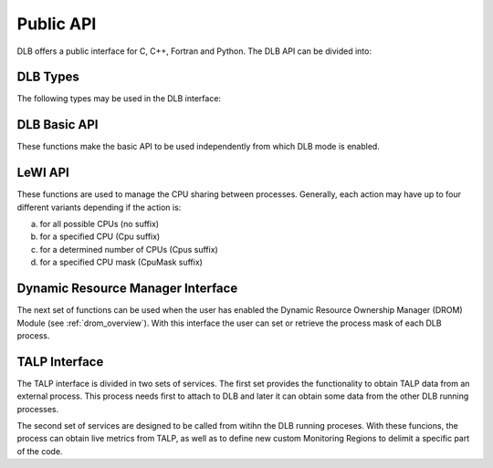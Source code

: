.. _api:

**********
Public API
**********

DLB offers a public interface for C, C++, Fortran and Python. The DLB API can be divided into:

.. glossary::

    Basic set
        The basic set contains the general purpose functions that are common to other
        modules. The different functions are explained in detail in section :ref:`basic-api`.

    LeWI: Lend When Idle
        The LeWI API is oriented to be used by runtimes to manage the CPU sharing between
        other processes but can also be used on applications to use the ``LeWI``
        algorithm. These functions are explained in detail in section
        :ref:`lewi-api`.

    DROM: Dynamic Resource Ownership Manager
        The DROM API manages the CPU ownership of each DLB running process. For a more
        detailed description see :ref:`drom_overview`. These functions are described in section
        :ref:`drom-api`.

    TALP: Tracking Application Live Performance
        The TALP API is used to obtain measured metrics from other processes as well as
        to define custom monitoring regions, see :ref:`talp_overview`. These functions are
        described in section :ref:`talp-api`.

    MPI API
        This is a specific API for MPI. We offer an MPI interface that will be called by
        Extrae if we are tracing the application or internally in the MPI intercept API.
        All the calls of this API are of the form shown below, and thus not documented.

        - DLB_<mpi_call_name>_enter(...)
        - DLB_<mpi_call_name>_leave(...)


=========
DLB Types
=========

The following types may be used in the DLB interface:

.. glossary::

    dlb_cpu_set_t
        Opaque type that corresponds to ``cpu_set_t *``. See ``<sched.h>``.

    const_dlb_cpu_set_t
        Opaque type that corresponds to ``const cpu_set_t *``.

    dlb_callbacks_t
        Enum to identify the type of callback. See ``"dlb_types.h"``.

    dlb_callback_t
        Opaque type for function pointer.

    dlb_printshmem_flags_t
        Print shared memory flags. See ``"dlb_types.h"``.

    dlb_drom_flags_t
        DROM flags. See ``"dlb_types.h"``.

    dlb_monitor_t
        Monitoring region. See ``"dlb_talp.h"`` and :ref:`talp-custom-regions`.

    dlb_node_metrics_t
        Output struct where POP node metrics are stored. See ``"dlb_talp.h"``.

    dlb_pop_metrics_t
        Output struct where POP metrics are stored. See ``"dlb_talp.h"``.


.. _basic-api:

=============
DLB Basic API
=============

These functions make the basic API to be used independently from which DLB mode is enabled.

.. function:: int DLB_Init(int ncpus, const_dlb_cpu_set_t mask, const char *dlb_args)

    Initialize DLB library and all its internal data structures. Must be called once and only
    once by each process in the DLB system.

.. function:: int DLB_Finalize(void)

    Finalize DLB library and clean up all its data structures. Must be called by each process
    before exiting the system.

.. function:: int DLB_Enable(void)

    Enable DLB and all its features in case it was previously disabled, otherwise it has no effect.
    It can be used in conjunction with ``DLB_Disable`` to delimit sections of the code where
    DLB calls will not have effect.

.. function:: int DLB_Disable(void)

    Disable DLB actions for the calling process. This call resets the original resources for the
    process and returns any external CPU it may be using at that time. While DLB is disabled there
    will not be any resource sharing for this process.

.. function:: int DLB_SetMaxParallelism(int max)

    Set the maximum number of resources to be used by the calling process. Useful to
    delimit sections of the code that the developer knows that only a maximum number of CPUs can
    benefit the execution. If a process reaches its maximum number of resources used at any
    time, subsequent calls to borrow CPUs will be ignored until some of them are returned.


.. function:: int DLB_CallbackSet(dlb_callbacks_t which, dlb_callback_t callback, void *arg)
              int DLB_CallbackGet(dlb_callbacks_t which, dlb_callback_t *callback, void **arg)

    Setter and Getter for DLB callbacks. See section :ref:`callbacks`.

.. function:: int DLB_PollDROM(int *ncpus, dlb_cpu_set_t mask)
              int DLB_PollDROM_Update(void)

    Poll DROM module to check if the process needs to adapt to a new mask or number of CPUs.

.. function:: int DLB_SetVariable(const char *variable, const char *value)
              int DLB_GetVariable(const char *variable, char *value)

    Set or get a DLB internal variable. These variables are the same ones specified in ``DLB_ARGS``,
    although not all of them can be modified at runtime. If the variable is readonly the setter
    function will return an error.

.. function:: int DLB_PrintVariables(int print_extra)
              int DLB_PrintShmem(int num_columns, dlb_printshmem_flags_t print_flags)

    Print to stdout the information about the DLB internal variables and the status of the shared
    memories.

.. function:: const char* DLB_Strerror(int errnum)

    Obtain a string that describes the error code passed in the argument.

.. _lewi-api:

========
LeWI API
========

These functions are used to manage the CPU sharing between processes. Generally, each action may
have up to four different variants depending if the action is:

a) for all possible CPUs (no suffix)
b) for a specified CPU (Cpu suffix)
c) for a determined number of CPUs (Cpus suffix)
d) for a specified CPU mask (CpuMask suffix)

.. function:: int DLB_Lend(void)
              int DLB_LendCpu(int cpuid)
              int DLB_LendCpus(int ncpus)
              int DLB_LendCpuMask(const_dlb_cpu_set_t mask)

    Lend CPUs of the process to the system. A lent CPU may be assigned to other process that
    demands more resources. If the CPU was originally owned by the process it may be reclaimed.

.. function:: int DLB_Reclaim(void)
              int DLB_ReclaimCpu(int cpuid)
              int DLB_ReclaimCpus(int ncpus)
              int DLB_ReclaimCpuMask(const_dlb_cpu_set_t mask)

    Reclaim CPUs that were previously lent. It is mandatory that the CPUs belong to the
    calling process.

.. function:: int DLB_AcquireCpu(int cpuid)
              int DLB_AcquireCpus(int ncpus)
              int DLB_AcquireCpuMask(const_dlb_cpu_set_t mask)

    Acquire CPUs from the system. If the CPU belongs to the process the call is equivalent
    to a *reclaim* action. Otherwise the process attempts to acquire a specific CPU in case
    it is available or enqueue a request if it's not.

.. function:: int DLB_Borrow(void)
              int DLB_BorrowCpu(int cpuid)
              int DLB_BorrowCpus(int ncpus)
              int DLB_BorrowCpuMask(const_dlb_cpu_set_t mask)

    Borrow CPUs from the system only if they are idle. No other action is done if the CPU
    is not available.

.. function:: int DLB_Return(void)
              int DLB_ReturnCpu(int cpuid)
              int DLB_ReturnCpuMask(const_dlb_cpu_set_t mask)

    Return CPUs to the system commonly triggered by a reclaim action from other process but
    stating that the current process still demands the usage of these CPUs. This action will
    enqueue a request for when the resources are available again.  If the caller does not want
    to keep the resource after receiving a *reclaim*, the correct action is *lend*.


.. _drom-api:

==================================
Dynamic Resource Manager Interface
==================================

The next set of functions can be used when the user has enabled the Dynamic Resource Ownership
Manager (DROM) Module (see :ref:`drom_overview`). With this interface the user can set or retrieve the
process mask of each DLB process.

.. function:: int DLB_DROM_Attach(void)

    Attach process to DLB as third party

.. function:: int DLB_DROM_Detach(void)

    Detach process from DLB

.. function:: int DLB_DROM_GetNumCpus(int *ncpus)

    Get the total number of available CPUs in the node

.. function:: void DLB_DROM_GetPidList(int *pidlist, int *nelems, int max_len)

    Get the PID's attached to this module

.. function:: int DLB_DROM_GetProcessMask(int pid, dlb_cpu_set_t mask, dlb_drom_flags_t flags)

    Get the process mask of the given PID

.. function:: int DLB_DROM_SetProcessMask(int pid, const dlb_cpu_set_t mask, dlb_drom_flags_t flags)

    Set the process mask of the given PID


.. _talp-api:

==============
TALP Interface
==============

The TALP interface is divided in two sets of services. The first set provides the functionality
to obtain TALP data from an external process. This process needs first to attach to DLB
and later it can obtain some data from the other DLB running processes.

.. function:: int DLB_TALP_Attach(void)

    Attach process to DLB as third party

.. function:: int DLB_TALP_Detach(void)

    Detach process from DLB

.. function:: int DLB_TALP_GetNumCpus(int *ncpus)

    Get the total number of available CPUs in the node

.. function:: void DLB_TALP_GetPidList(int *pidlist, int *nelems, int max_len)

    Get the PID's attached to this module

.. function:: int DLB_TALP_GetTimes(int pid, double *mpi_time, double *useful_time)

    Get the CPU time on MPI and useful computation for the given process

.. function:: DLB_TALP_QueryPOPNodeMetrics(const char *name, dlb_node_metrics_t *node_metrics)

   Compute POP Node Metrics for one region


The second set of services are designed to be called from witihn the DLB running proceses.
With these funcions, the process can obtain live metrics from TALP, as well as to define
new custom Monitoring Regions to delimit a specific part of the code.

.. function:: const dlb_monitor_t* DLB_MonitoringRegionGetGlobal(void)

     Get the pointer of the Global Monitorig Region

.. function:: dlb_monitor_t* DLB_MonitoringRegionRegister(const char *name)

    Register a new Monitoring Region

.. function:: int DLB_MonitoringRegionReset(dlb_monitor_t *handle)

    Reset monitoring region

.. function:: int DLB_MonitoringRegionStart(dlb_monitor_t *handle)

    Start (or resume) monitoring region

.. function:: int DLB_MonitoringRegionStop(dlb_monitor_t *handle)

    Stop (or pause) monitoring region

.. function:: int DLB_MonitoringRegionReport(const dlb_monitor_t *handle)

    Print a Report by stdout of the monitoring region

.. function:: int DLB_MonitoringRegionsUpdate(void)

    Explicitly update all monitoring regions

.. function:: int DLB_TALP_CollectPOPMetrics(dlb_monitor_t *monitor, dlb_pop_metrics_t *pop_metrics)

    Perform an MPI collective communication to collect POP metrics

.. function:: int DLB_TALP_CollectPOPNodeMetrics(dlb_monitor_t *monitor, dlb_node_metrics_t *node_metrics)

    Perform a node collective communication to collect TALP node metrics
